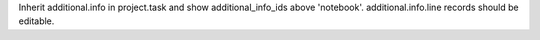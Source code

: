 Inherit additional.info in project.task and show additional_info_ids above 'notebook'. additional.info.line records should be editable.
